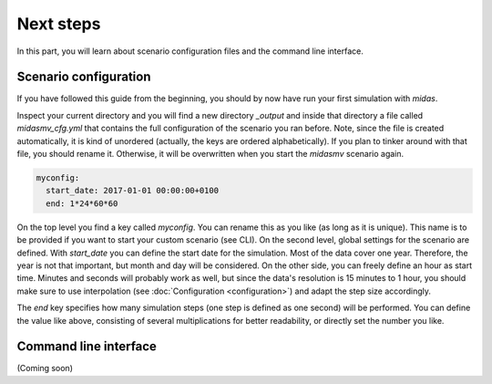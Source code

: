 Next steps
==========

In this part, you will learn about scenario configuration files and
the command line interface.

Scenario configuration
----------------------

If you have followed this guide from the beginning, you should by 
now have run your first simulation with *midas*. 

Inspect your current directory and you will find a new directory
*_output* and inside that directory a file called *midasmv_cfg.yml*
that contains the full configuration of the scenario you ran before. 
Note, since the file is created automatically, it is kind of unordered
(actually, the keys are ordered alphabetically). If you plan to tinker
around with that file, you should rename it. Otherwise, it will be 
overwritten when you start the *midasmv* scenario again.

.. code-block:: yaml

    myconfig: 
      start_date: 2017-01-01 00:00:00+0100
      end: 1*24*60*60
      
On the top level you find a key called *myconfig*. You can rename this
as you like (as long as it is unique). This name is to be provided if
you want to start your custom scenario (see CLI). On the second level,
global settings for the scenario are defined. With *start_date* you 
can define the start date for the simulation. Most of the data cover
one year. Therefore, the year is not that important, but month and day
will be considered. On the other side, you can freely define an hour as
start time. Minutes and seconds will probably work as well, but since
the data's resolution is 15 minutes to 1 hour, you should make sure to
use interpolation (see :doc:`Configuration <configuration>`) and 
adapt the step size accordingly.

The *end* key specifies how many simulation steps (one step is defined
as one second) will be performed. You can define the value like above,
consisting of several multiplications for better readability, or 
directly set the number you like.

Command line interface
----------------------
 
(Coming soon)